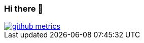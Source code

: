 === Hi there 👋

image::/github-metrics.svg[link="#"]


////
LimitlessGreen/LimitlessGreen is a special repository because its README.md (this file) appears on your GitHub profile.

Here are some ideas to get you started:

    🔭 I’m currently working on ...
    🌱 I’m currently learning ...
    👯 I’m looking to collaborate on ...
    🤔 I’m looking for help with ...
    💬 Ask me about ...
    📫 How to reach me: ...
    😄 Pronouns: ...
    ⚡ Fun fact: ...  
////
